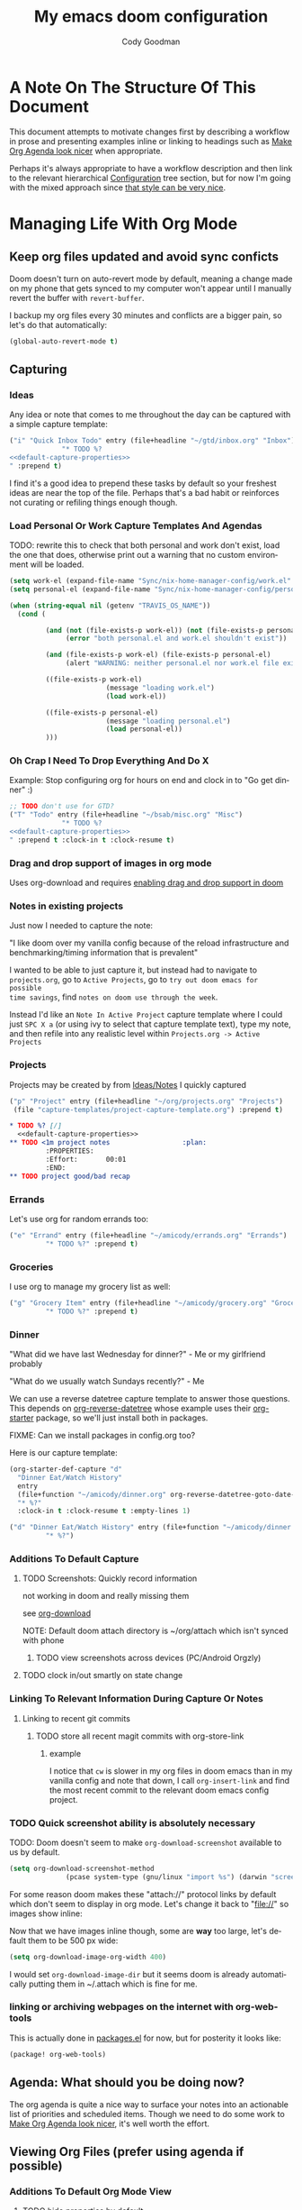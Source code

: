 :PROPERTIES:
:ID:       a3ba500f-c6c9-4173-8db9-8ad715f79405
:END:
#+TITLE: My emacs doom configuration
#+AUTHOR: Cody Goodman
#+EMAIL: cody@codygman.dev
#+LANGUAGE: en
#+STARTUP: inlineimages
#+PROPERTY: header-args :cache yes :results silent :padline no

* A Note On The Structure Of This Document
This document attempts to motivate changes first by describing a workflow in
prose and presenting examples inline or linking to headings such as [[id:a09cbdef-c018-45ff-af40-bdd78c0d7edd][Make Org
Agenda look nicer]] when appropriate.

Perhaps it's always appropriate  to have a workflow description and then link to
the relevant hierarchical [[id:bc892078-e21e-4f4e-885c-44c0ade78420][Configuration]] tree section, but for now I'm going
with the mixed approach since [[https://github.com/alhassy/emacs.d/blob/master/README.org#a-life-configuring-emacs][that style can be very nice]].
* Managing Life With Org Mode
** Keep org files updated and avoid sync conficts
:PROPERTIES:
:ID:       47a0eda4-37ac-4d69-ab79-ec381df862d7
:END:
Doom doesn't turn on auto-revert mode by default, meaning a change made on my
phone that gets synced to my computer won't appear until I manually revert the
buffer with =revert-buffer=.

I backup my org files every 30 minutes and conflicts are a bigger pain, so let's
do that automatically:

#+begin_src emacs-lisp :tangle yes
(global-auto-revert-mode t)
#+end_src
** Capturing
*** Ideas
:PROPERTIES:
:ID:       783fc72a-92d9-4ee1-9d58-9e77486cc544
:END:
Any idea or note that comes to me throughout the day can be captured with a
simple capture template:

#+begin_src emacs-lisp :noweb-ref simple-todo-capture-template :tangle no :noweb yes
("i" "Quick Inbox Todo" entry (file+headline "~/gtd/inbox.org" "Inbox")
             "* TODO %?
<<default-capture-properties>>
" :prepend t)
#+end_src

I find it's a good idea to prepend these tasks by default so your freshest ideas
are near the top of the file. Perhaps that's a bad habit or reinforces not
curating or refiling things enough though.
*** Load Personal Or Work Capture Templates And Agendas
:PROPERTIES:
:ID:       a2ced50d-6899-495e-83ed-afbbe78600ab
:END:
TODO: rewrite this to check that both personal and work don't exist, load the one that does, otherwise print out a warning that no custom environment will be loaded.
#+begin_src emacs-lisp
(setq work-el (expand-file-name "Sync/nix-home-manager-config/work.el" "~"))
(setq personal-el (expand-file-name "Sync/nix-home-manager-config/personal.el" "~"))

(when (string-equal nil (getenv "TRAVIS_OS_NAME"))
  (cond (

         (and (not (file-exists-p work-el)) (not (file-exists-p personal-el))
              (error "both personal.el and work.el shouldn't exist"))

         (and (file-exists-p work-el) (file-exists-p personal-el)
              (alert "WARNING: neither personal.el nor work.el file exist"))

         ((file-exists-p work-el)
                        (message "loading work.el")
                        (load work-el))

         ((file-exists-p personal-el)
                        (message "loading personal.el")
                        (load personal-el))
         )))
#+end_src
*** Oh Crap I Need To Drop Everything And Do X

Example: Stop configuring org for hours on end and clock in to "Go get dinner" :)

#+begin_src emacs-lisp :noweb-ref simple-todo-clocking-capture-template :noweb yes :tangle no
;; TODO don't use for GTD?
("T" "Todo" entry (file+headline "~/bsab/misc.org" "Misc")
             "* TODO %?
<<default-capture-properties>>
" :prepend t :clock-in t :clock-resume t)
#+end_src
*** Drag and drop support of images in org mode
:PROPERTIES:
:ID:       2f6b5dea-987b-4153-8dbd-07954c5d4777
:END:
Uses org-download and requires [[file:init.el::(org +dragndrop) ; organize your plain life in plain text][enabling drag and drop support in doom]]
*** Notes in existing projects
Just now I needed to capture the note:

"I like doom over my vanilla config because of the reload infrastructure and
benchmarking/timing information that is prevalent"

I wanted to be able to just capture it, but instead had to navigate to
=projects.org=, go to =Active Projects=, go to =try out doom emacs for possible
time savings=, find =notes on doom use through the week=.

Instead I'd like an =Note In Active Project= capture template where I could just
=SPC X a= (or using ivy to select that capture template text), type my note, and
then refile into any realistic level within =Projects.org -> Active Projects=
*** Projects
:PROPERTIES:
:ID:       9dddb646-664f-4c64-9925-e290b7691423
:END:
Projects may be created by from [[id:783fc72a-92d9-4ee1-9d58-9e77486cc544][Ideas/Notes]] I quickly captured

#+begin_src emacs-lisp :noweb-ref project-capture-template :tangle no :noweb yes
("p" "Project" entry (file+headline "~/org/projects.org" "Projects")
 (file "capture-templates/project-capture-template.org") :prepend t)
#+end_src

#+begin_src org :tangle ~/bsab/capture-templates/project-capture-template.org :mkdirp yes :noweb yes
,* TODO %? [/]
  <<default-capture-properties>>
,** TODO <1m project notes                  :plan:
         :PROPERTIES:
         :Effort:       00:01
         :END:
,** TODO project good/bad recap
#+end_src
*** Errands
:PROPERTIES:
:ID:       b0892384-d742-4f66-a7eb-013ab39fb3e2
:END:
Let's use org for random errands too:

#+begin_src emacs-lisp :noweb-ref project-capture-template :tangle no :noweb yes
("e" "Errand" entry (file+headline "~/amicody/errands.org" "Errands")
         "* TODO %?" :prepend t)
#+end_src
*** Groceries
:PROPERTIES:
:ID:       4fd1e906-91c0-42f4-9d0b-367ee13d2814
:END:
I use org to manage my grocery list as well:

#+begin_src emacs-lisp :noweb-ref grocery-capture-template :tangle no :noweb yes
("g" "Grocery Item" entry (file+headline "~/amicody/grocery.org" "Groceries")
         "* TODO %?" :prepend t)
#+end_src
*** Dinner
:PROPERTIES:
:ID:       a80d9edf-dabd-4dde-b267-ae743a0e4d00
:END:
"What did we have last Wednesday for dinner?" - Me or my girlfriend probably

"What do we usually watch Sundays recently?" - Me

We can use a reverse datetree capture template to answer those questions. This
depends on [[https://github.com/akirak/org-reverse-datetree][org-reverse-datetree]] whose example uses their [[https://github.com/akirak/org-starter#installation][org-starter]] package, so
we'll just install both in packages.

FIXME: Can we install packages in config.org too?

Here is our capture template:

#+begin_src emacs-lisp :noweb-ref org-starter-dinner-capture-template-unused :tangle no :noweb yes
(org-starter-def-capture "d"
  "Dinner Eat/Watch History"
  entry
  (file+function "~/amicody/dinner.org" org-reverse-datetree-goto-date-in-file)
  "* %?"
  :clock-in t :clock-resume t :empty-lines 1)
#+end_src

#+begin_src emacs-lisp :noweb-ref dinner-history-capture-template :tangle no :noweb yes
("d" "Dinner Eat/Watch History" entry (file+function "~/amicody/dinner.org" org-reverse-datetree-goto-date-in-file)
         "* %?")
#+end_src
*** Additions To Default Capture
**** TODO Screenshots: Quickly record information
:PROPERTIES:
:ID:       b02315a9-91db-4a3a-a7d2-c9dadfec5f87
:END:
not working in doom and really missing them

see [[id:41a15340-e9ab-4722-88ea-5774020a5418][org-download]]

NOTE: Default doom attach directory is ~/org/attach which isn't synced with phone
***** TODO view screenshots across devices (PC/Android Orgzly)
**** TODO clock in/out smartly on state change
*** Linking To Relevant Information During Capture Or Notes
**** Linking to recent git commits
***** TODO store all recent magit commits with org-store-link
****** example
I notice that =cw= is slower in my org files in doom emacs than in my vanilla
config and note that down, I call =org-insert-link= and find the most recent
commit to the relevant doom emacs config project.
*** TODO Quick screenshot ability is absolutely necessary
:PROPERTIES:
:ID:       f08ba0b3-4f47-4751-8a4c-2898676b8973
:END:
TODO: Doom doesn't seem to make =org-download-screenshot= available to us by default.

#+begin_src emacs-lisp :tangle yes
(setq org-download-screenshot-method
              (pcase system-type (gnu/linux "import %s") (darwin "screencapture -i %s")))
#+end_src

For some reason doom makes these "attach://" protocol links by default which don't
seem to display in org mode. Let's change it back to "file://" so images show inline:

Now that we have images inline though, some are *way* too large, let's default
them to be 500 px wide:

#+begin_src emacs-lisp :tangle yes
(setq org-download-image-org-width 400)
#+end_src

I would set =org-download-image-dir= but it seems doom is already automatically
putting them in ~/.attach which is fine for me.
*** linking or archiving webpages on the internet with org-web-tools

This is actually done in [[file:packages.el::(package! org-web-tools)][packages.el]] for now, but for posterity it looks like:

#+begin_src emacs-lisp :tangle no
(package! org-web-tools)
#+end_src

** Agenda: What should you be doing now?
The org agenda is quite a nice way to surface your notes into an actionable list
of priorities and scheduled items. Though we need to do some work to [[id:a09cbdef-c018-45ff-af40-bdd78c0d7edd][Make Org
Agenda look nicer]], it's well worth the effort.
** Viewing Org Files (prefer using agenda if possible)
*** Additions To Default Org Mode View
**** TODO hide properties by default
** Archiving
:PROPERTIES:
:ID:       47515f85-cae9-47b8-b661-968390dcd7c5
:END:
For a long time, I didn't even archive things out of fear I couldn't search
them. That changes today, and I'll do it by archiving into an
=archives/datetree.org=.

That frees me up to archive daily!

#+begin_src emacs-lisp :tangle yes
(setq org-archive-location "~/bsab/archives/datetree.org::datetree/* Finished Tasks")
#+end_src

While we're at it, let's make sure =org-search-view= includes all of our
archives by using the magic =agenda-archives= symbol:

#+begin_src emacs-lisp :tangle yes
(setq org-agenda-text-search-extra-files (list 'agenda-archives))
#+end_src
** Clocking
:PROPERTIES:
:ID:       ff9c0437-3918-49f7-baf1-1d73420d53d5
:END:
I like to clock things sometimes to get an idea where my day went. Clocks in
doom seem to not be in the property drawer by default, so let's fix that:

#+begin_src emacs-lisp :tangle yes
(setq org-log-into-drawer t
      org-log-state-notes-into-drawer t)
#+end_src
** Resources
*** https://github.com/alhassy/emacs.d/blob/master/README.org
** Org-roam (experimental)
*** Org-mode version of [[https://roamresearch.com/][Roam: A note-taking tool for networked thought.]]
:PROPERTIES:
:ID:       0544dc6f-f218-4f79-a59e-399632a18202
:END:
this only seems to work from [[file:packages.el::package! org-roam]] so disabling by not tangling for now
#+begin_src emacs-lisp :tangle no
(package! org-roam)
#+end_src

Want to put it in here by default, hopefully this works since above didn't:

#+begin_src emacs-lisp :tangle yes
(after! org-roam (setq org-roam-directory "~/ztd/org-roam"))
#+end_src
* Configuration
:PROPERTIES:
:ID:       bc892078-e21e-4f4e-885c-44c0ade78420
:END:
** Personal Information
:PROPERTIES:
:header-args: :noweb-ref personal-info
:END:
*** Set full name
:PROPERTIES:
:ID:       026f9167-7dc6-4202-ac76-5767ced069d5
:END:
#+BEGIN_SRC emacs-lisp
(setq user-full-name "Cody Goodman")
#+END_SRC
*** Set email address
:PROPERTIES:
:ID:       4683a42c-d9cb-4582-8176-598f581e56ac
:END:
#+BEGIN_SRC emacs-lisp
(setq user-mail-address "cody@codygman.dev")
#+END_SRC
** Spell checking
*** load my personal dictionary
:PROPERTIES:
:ID:       17c5713a-90df-4370-9c6c-890367cf342a
:END:
#+begin_src emacs-lisp
(setq ispell-personal-dictionary "~/gtd/files/ispell/personal/ispell_english")
#+end_src
** Doom Core
Here I setup my config for the =doom-emacs= [[doom:core/][core]]
*** [[doom:core/core.el][Core]]
**** Use =jf= instead of default doom =jk=
:PROPERTIES:
:ID:       91a7125d-1cc2-459d-a2c5-4cfecef832d3
:END:
#+BEGIN_SRC emacs-lisp
(setq-default evil-escape-key-sequence "jf")
#+END_SRC
**** disable line numbers
:PROPERTIES:
:ID:       b4e9aea2-9060-469d-baa2-b82d1dc8f7a4
:END:
#+begin_src emacs-lisp
(setq display-line-numbers-type nil)
#+end_src
** Doom Visual
*** font
:PROPERTIES:
:ID:       6450ce60-5608-458f-92f2-5556af3fee88
:END:
#+begin_src emacs-lisp
(setq doom-font (font-spec :family "Source Code Pro" :size 17))
#+end_src
** Org Mode
*** start after org macro
:PROPERTIES:
:ID:       0c10ce60-0d6a-4317-9469-cf7f45651a84
:END:
#+begin_src emacs-lisp
(after! org
#+end_src
*** Enable linking with org uuid
:PROPERTIES:
:ID:       5c19ec70-719e-48f6-8734-eafe874293bd
:END:
#+begin_src emacs-lisp
(require 'org-id)
(setq org-id-link-to-org-use-id t)
#+end_src
*** org capture templates
:PROPERTIES:
:ID:       95e44ec7-c44b-4444-8b92-754330024e3e
:END:
#+begin_src emacs-lisp :noweb yes
(setq org-capture-templates
      '(
         <<simple-todo-capture-template>>
         <<project-capture-template>>
         <<simple-todo-clocking-capture-template>>
         <<grocery-capture-template>>
         <<dinner-history-capture-template>>
        ))
#+end_src
*** default org capture heading properties
#+name: default-capture-properties
#+begin_src text :tangle no
:PROPERTIES:
:ID:       %(org-id-uuid)
:CREATED: %U
:END:
#+end_src
*** basics
**** Here is where my org files live
:PROPERTIES:
:ID:       519c042f-5609-44ea-ac0a-a33786459664
:END:
#+begin_src emacs-lisp
(setq org-directory "~/gtd")
(setq org-agenda-files '("~/gtd" "~/amicody"))
#+end_src
**** These are my todo states
:PROPERTIES:
:ID:       c256b709-1f4d-4820-9765-2c322b5076b7
:END:
#+name: set-org-todo-keywords
#+begin_src emacs-lisp
  (setq org-todo-keywords
        '((sequence "TODO(t)" "STRT(s)" "IN-PROGRESS(i)" "NEXT(n)" "WAIT(w@/!)" "|" "DONE(d!)" "KILL(k@)")))
#+end_src
*** org-attach
:PROPERTIES:
:ID:       1f818269-430e-405d-a28a-88ecae2034bf
:END:
Org attach is required to make [[id:2f6b5dea-987b-4153-8dbd-07954c5d4777][Drag and drop support of images in org mode]] work
#+begin_src emacs-lisp
(after! org-attach
  ;; (setq org-attach-id-dir "~/gtd/.attach")
  (setq org-attach-id-dir "/home/demo/gtd/.attach")
  )
#+end_src
*** org agenda
**** Use Org Super Agenda
#+begin_src emacs-lisp :tangle no :eval no
(setq org-super-agenda-header-map (make-sparse-keymap)) ;; don't break evil on org-super-agenda headings, see https://github.com/alphapapa/org-super-agenda/issues/50
(org-super-agenda-mode t)
(after! org-agenda (setq org-agenda-custom-commands
                         '(("d" "Dashboard"
                            (
                             (agenda ""
                              (
                               (org-agenda-overriding-header "Dashboard")
                               (org-agenda-span 'day)
                               (org-agenda-start-day (org-today))
                               (org-agenda-current-span 'day)
                               (org-super-agenda-groups
                                '(
                                  (:and (:scheduled today :habit t) :order 2  :name "Habits Today")
                                  (:name "Schedule" :time-grid t :order 3)
                                  (:name "Scheduled Earlier"
                                         :scheduled past
                                         :order 10
                                         )
                                  (:name "Must Do Today"
                                         :and (:deadline today :priority "A")
                                         :deadline today
                                         :and (:deadline past :priority "A")
                                         :and (:scheduled t :priority "A")
                                         :and (:scheduled past :priority "A")
                                         :deadline past
                                         :order 1
                                         )

                                  ;; dialy10m review not matching :/
                                  (:name "Daily 10m Review"
                                         :and (:habit t :regexp  "review")
                                         :order 0
                                         )
                                  (:log t :order 20)

                                  ))))

                             ))))

  )
#+end_src
**** Make Org Agenda look nicer
:PROPERTIES:
:ID:       a09cbdef-c018-45ff-af40-bdd78c0d7edd
:END:
***** remove =Scheduled: = text in front of org agenda items
:PROPERTIES:
:ID:       d99661a2-5181-4258-b2f7-85e8890a687a
:END:
It just takes up valuable space and doesn't have a use
#+begin_src emacs-lisp
(setq org-agenda-scheduled-leaders '("" ""))
#+end_src
*** end after org macro
:PROPERTIES:
:ID:       bcce1194-6f9b-4021-81b8-51f7302d6c93
:END:
#+begin_src emacs-lisp
)
#+end_src

*** dired
**** make sorting easy (see https://gitlab.com/xuhdev/dired-quick-sort)
#+begin_src emacs-lisp :tangle no :eval no
;; this is breaking things
(after! dired (dired-quick-sort-setup)) ;; don't think this works
#+end_src
